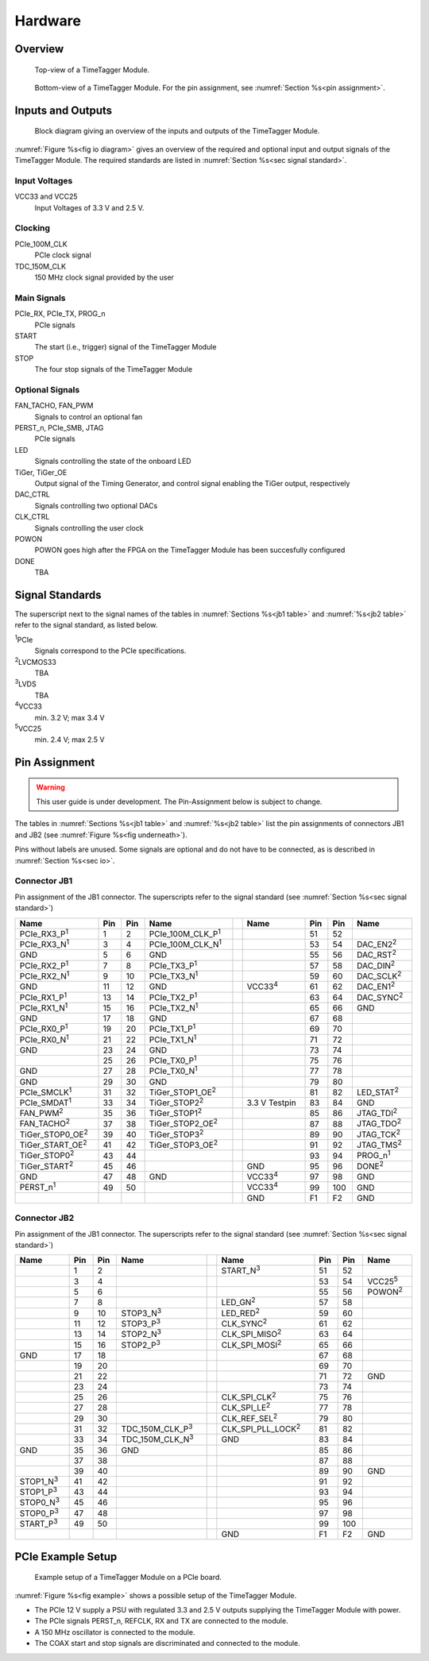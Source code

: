 Hardware
========

Overview
--------

.. figure:: _static/TDC-module_top.png
    :alt: TimeTagger Module Top

    Top-view of a TimeTagger Module.

.. _fig underneath:
.. figure:: _static/TDC-Module_underneath.png
    :alt: TimeTagger Module Bottom

    Bottom-view of a TimeTagger Module. For the pin assignment, see
    :numref:`Section %s<pin assignment>`.

.. _sec io:

Inputs and Outputs
------------------

.. _fig io diagram:

.. figure:: _static/diagram.*
    :alt: Block Diagram

    Block diagram giving an overview of the inputs and outputs of the
    TimeTagger Module.

:numref:`Figure %s<fig io diagram>` gives an overview of the required and
optional input and output signals of the TimeTagger Module. The required
standards are listed in :numref:`Section %s<sec signal standard>`.

Input Voltages
^^^^^^^^^^^^^^

VCC33 and VCC25
    Input Voltages of 3.3 V and 2.5 V.

Clocking
^^^^^^^^

PCIe_100M_CLK
    PCIe clock signal

TDC_150M_CLK
    150 MHz clock signal provided by the user

Main Signals
^^^^^^^^^^^^

PCIe_RX, PCIe_TX, PROG_n
    PCIe signals

START
    The start (i.e., trigger) signal of the TimeTagger Module

STOP
    The four stop signals of the TimeTagger Module

Optional Signals
^^^^^^^^^^^^^^^^

FAN_TACHO, FAN_PWM
    Signals to control an optional fan

PERST_n, PCIe_SMB, JTAG
    PCIe signals

LED
    Signals controlling the state of the onboard LED

TiGer, TiGer_OE
    Output signal of the Timing Generator, and control signal enabling the 
    TiGer output, respectively

DAC_CTRL
    Signals controlling two optional DACs

CLK_CTRL
    Signals controlling the user clock

POWON
    POWON goes high after the FPGA on the TimeTagger Module has been
    succesfully configured

DONE
    TBA

.. _sec signal standard:

Signal Standards
----------------

The superscript next to the signal names of the tables in
:numref:`Sections %s<jb1 table>` and :numref:`%s<jb2 table>` refer to the
signal standard, as listed below.

:sup:`1`\ PCIe
    Signals correspond to the PCIe specifications.

:sup:`2`\ LVCMOS33
    TBA

:sup:`3`\ LVDS
    TBA

:sup:`4`\ VCC33
    min. 3.2 V; max 3.4 V

:sup:`5`\ VCC25
    min. 2.4 V; max 2.5 V


.. _pin assignment:

Pin Assignment
--------------

.. warning::

    This user guide is under development. The Pin-Assignment below is subject
    to change.

The tables in :numref:`Sections %s<jb1 table>` and :numref:`%s<jb2 table>` list
the pin assignments of connectors JB1 and JB2 (see
:numref:`Figure %s<fig underneath>`).

Pins without labels are unused. Some signals are optional and do not have to 
be connected, as is described in :numref:`Section %s<sec io>`.


.. _jb1 table:

Connector JB1
^^^^^^^^^^^^^

Pin assignment of the JB1 connector. The superscripts refer to the signal
standard (see :numref:`Section %s<sec signal standard>`)

.. raw:: latex

    \begingroup
    \small

.. tabularcolumns:: |R|L|L|L|C|R|L|L|L|

.. table::
    :width: 100%

    +----------------------------+-----+-----+------------------------------++-----------------+-----+-----+---------------------+
    | Name                       | Pin | Pin | Name                         || Name            | Pin | Pin |  Name               |
    +============================+=====+=====+==============================++=================+=====+=====+=====================+
    | PCIe_RX3_P\ :sup:`1`       |  1  |  2  | PCIe_100M_CLK_P\ :sup:`1`    ||                 | 51  | 52  |                     |
    +----------------------------+-----+-----+------------------------------++-----------------+-----+-----+---------------------+
    | PCIe_RX3_N\ :sup:`1`       |  3  |  4  | PCIe_100M_CLK_N\ :sup:`1`    ||                 | 53  | 54  | DAC_EN2\ :sup:`2`   |
    +----------------------------+-----+-----+------------------------------++-----------------+-----+-----+---------------------+
    |  GND                       |  5  |  6  | GND                          ||                 | 55  | 56  | DAC_RST\ :sup:`2`   |
    +----------------------------+-----+-----+------------------------------++-----------------+-----+-----+---------------------+
    | PCIe_RX2_P\ :sup:`1`       |  7  |  8  | PCIe_TX3_P\ :sup:`1`         ||                 | 57  | 58  | DAC_DIN\ :sup:`2`   |
    +----------------------------+-----+-----+------------------------------++-----------------+-----+-----+---------------------+
    | PCIe_RX2_N\ :sup:`1`       |  9  | 10  | PCIe_TX3_N\ :sup:`1`         ||                 | 59  | 60  | DAC_SCLK\ :sup:`2`  |
    +----------------------------+-----+-----+------------------------------++-----------------+-----+-----+---------------------+
    |  GND                       | 11  | 12  | GND                          || VCC33\ :sup:`4` | 61  | 62  | DAC_EN1\ :sup:`2`   |
    +----------------------------+-----+-----+------------------------------++-----------------+-----+-----+---------------------+
    | PCIe_RX1_P\ :sup:`1`       | 13  | 14  | PCIe_TX2_P\ :sup:`1`         ||                 | 63  | 64  | DAC_SYNC\ :sup:`2`  |
    +----------------------------+-----+-----+------------------------------++-----------------+-----+-----+---------------------+
    | PCIe_RX1_N\ :sup:`1`       | 15  | 16  | PCIe_TX2_N\ :sup:`1`         ||                 | 65  | 66  | GND                 |
    +----------------------------+-----+-----+------------------------------++-----------------+-----+-----+---------------------+
    |  GND                       | 17  | 18  | GND                          ||                 | 67  | 68  |                     |
    +----------------------------+-----+-----+------------------------------++-----------------+-----+-----+---------------------+
    | PCIe_RX0_P\ :sup:`1`       | 19  | 20  | PCIe_TX1_P\ :sup:`1`         ||                 | 69  | 70  |                     |
    +----------------------------+-----+-----+------------------------------++-----------------+-----+-----+---------------------+
    | PCIe_RX0_N\ :sup:`1`       | 21  | 22  | PCIe_TX1_N\ :sup:`1`         ||                 | 71  | 72  |                     |
    +----------------------------+-----+-----+------------------------------++-----------------+-----+-----+---------------------+
    |  GND                       | 23  | 24  | GND                          ||                 | 73  | 74  |                     |
    +----------------------------+-----+-----+------------------------------++-----------------+-----+-----+---------------------+
    |                            | 25  | 26  | PCIe_TX0_P\ :sup:`1`         ||                 | 75  | 76  |                     |
    +----------------------------+-----+-----+------------------------------++-----------------+-----+-----+---------------------+
    | GND                        | 27  | 28  | PCIe_TX0_N\ :sup:`1`         ||                 | 77  | 78  |                     |
    +----------------------------+-----+-----+------------------------------++-----------------+-----+-----+---------------------+
    | GND                        | 29  | 30  | GND                          ||                 | 79  | 80  |                     |
    +----------------------------+-----+-----+------------------------------++-----------------+-----+-----+---------------------+
    | PCIe_SMCLK\ :sup:`1`       | 31  | 32  | TiGer_STOP1_OE\ :sup:`2`     ||                 | 81  | 82  | LED_STAT\ :sup:`2`  |
    +----------------------------+-----+-----+------------------------------++-----------------+-----+-----+---------------------+
    | PCIe_SMDAT\ :sup:`1`       | 33  | 34  | TiGer_STOP2\ :sup:`2`        || 3.3 V Testpin   | 83  | 84  | GND                 |
    +----------------------------+-----+-----+------------------------------++-----------------+-----+-----+---------------------+
    | FAN_PWM\ :sup:`2`          | 35  | 36  | TiGer_STOP1\ :sup:`2`        ||                 | 85  | 86  | JTAG_TDI\ :sup:`2`  |
    +----------------------------+-----+-----+------------------------------++-----------------+-----+-----+---------------------+
    | FAN_TACHO\ :sup:`2`        | 37  | 38  | TiGer_STOP2_OE\ :sup:`2`     ||                 | 87  | 88  | JTAG_TDO\ :sup:`2`  |
    +----------------------------+-----+-----+------------------------------++-----------------+-----+-----+---------------------+
    | TiGer_STOP0_OE\ :sup:`2`   | 39  | 40  | TiGer_STOP3\ :sup:`2`        ||                 | 89  | 90  | JTAG_TCK\ :sup:`2`  |
    +----------------------------+-----+-----+------------------------------++-----------------+-----+-----+---------------------+
    | TiGer_START_OE\ :sup:`2`   | 41  | 42  | TiGer_STOP3_OE\ :sup:`2`     ||                 | 91  | 92  | JTAG_TMS\ :sup:`2`  |
    +----------------------------+-----+-----+------------------------------++-----------------+-----+-----+---------------------+
    | TiGer_STOP0\ :sup:`2`      | 43  | 44  |                              ||                 | 93  | 94  |  PROG_n\ :sup:`1`   |
    +----------------------------+-----+-----+------------------------------++-----------------+-----+-----+---------------------+
    | TiGer_START\ :sup:`2`      | 45  | 46  |                              || GND             | 95  | 96  |  DONE\ :sup:`2`     |
    +----------------------------+-----+-----+------------------------------++-----------------+-----+-----+---------------------+
    | GND                        | 47  | 48  |  GND                         || VCC33\ :sup:`4` | 97  | 98  |   GND               |
    +----------------------------+-----+-----+------------------------------++-----------------+-----+-----+---------------------+
    | PERST_n\ :sup:`1`          | 49  | 50  |                              || VCC33\ :sup:`4` | 99  | 100 |  GND                |
    +----------------------------+-----+-----+------------------------------++-----------------+-----+-----+---------------------+
    |                            |     |     |                              ||  GND            | F1  | F2  |   GND               |
    +----------------------------+-----+-----+------------------------------++-----------------+-----+-----+---------------------+


.. raw:: latex

    \endgroup


.. _jb2 table:

Connector JB2
^^^^^^^^^^^^^

Pin assignment of the JB1 connector. The superscripts refer to the signal
standard (see :numref:`Section %s<sec signal standard>`)

.. raw:: latex

    \begingroup
    \small

.. tabularcolumns:: |R|L|L|L|C|R|L|L|L|

.. table::
    :width: 100%

    +------------------+-----+-----+--------------------------++-----------------------------+-----+-----+-----------------+
    | Name             | Pin | Pin | Name                     || Name                        | Pin | Pin | Name            |
    +==================+=====+=====+==========================++=============================+=====+=====+=================+
    |                  |  1  |  2  |                          || START_N\ :sup:`3`           | 51  | 52  |                 |
    +------------------+-----+-----+--------------------------++-----------------------------+-----+-----+-----------------+
    |                  |  3  |  4  |                          ||                             | 53  | 54  | VCC25\ :sup:`5` |
    +------------------+-----+-----+--------------------------++-----------------------------+-----+-----+-----------------+
    |                  |  5  |  6  |                          ||                             | 55  | 56  | POWON\ :sup:`2` |
    +------------------+-----+-----+--------------------------++-----------------------------+-----+-----+-----------------+
    |                  |  7  |  8  |                          || LED_GN\ :sup:`2`            | 57  | 58  |                 |
    +------------------+-----+-----+--------------------------++-----------------------------+-----+-----+-----------------+
    |                  |  9  | 10  | STOP3_N\ :sup:`3`        || LED_RED\ :sup:`2`           | 59  | 60  |                 |
    +------------------+-----+-----+--------------------------++-----------------------------+-----+-----+-----------------+
    |                  | 11  | 12  | STOP3_P\ :sup:`3`        ||  CLK_SYNC\ :sup:`2`         | 61  | 62  |                 |
    +------------------+-----+-----+--------------------------++-----------------------------+-----+-----+-----------------+
    |                  | 13  | 14  | STOP2_N\ :sup:`3`        ||  CLK_SPI_MISO\ :sup:`2`     | 63  | 64  |                 |
    +------------------+-----+-----+--------------------------++-----------------------------+-----+-----+-----------------+
    |                  | 15  | 16  | STOP2_P\ :sup:`3`        ||  CLK_SPI_MOSI\ :sup:`2`     | 65  | 66  |                 |
    +------------------+-----+-----+--------------------------++-----------------------------+-----+-----+-----------------+
    | GND              | 17  | 18  |                          ||                             | 67  | 68  |                 |
    +------------------+-----+-----+--------------------------++-----------------------------+-----+-----+-----------------+
    |                  | 19  | 20  |                          ||                             | 69  | 70  |                 |
    +------------------+-----+-----+--------------------------++-----------------------------+-----+-----+-----------------+
    |                  | 21  | 22  |                          ||                             | 71  | 72  |   GND           |
    +------------------+-----+-----+--------------------------++-----------------------------+-----+-----+-----------------+
    |                  | 23  | 24  |                          ||                             | 73  | 74  |                 |
    +------------------+-----+-----+--------------------------++-----------------------------+-----+-----+-----------------+
    |                  | 25  | 26  |                          ||  CLK_SPI_CLK\ :sup:`2`      | 75  | 76  |                 |
    +------------------+-----+-----+--------------------------++-----------------------------+-----+-----+-----------------+
    |                  | 27  | 28  |                          ||  CLK_SPI_LE\ :sup:`2`       | 77  | 78  |                 |
    +------------------+-----+-----+--------------------------++-----------------------------+-----+-----+-----------------+
    |                  | 29  | 30  |                          ||  CLK_REF_SEL\ :sup:`2`      | 79  | 80  |                 |
    +------------------+-----+-----+--------------------------++-----------------------------+-----+-----+-----------------+
    |                  | 31  | 32  | TDC_150M_CLK_P\ :sup:`3` ||  CLK_SPI_PLL_LOCK\ :sup:`2` | 81  | 82  |                 |
    +------------------+-----+-----+--------------------------++-----------------------------+-----+-----+-----------------+
    |                  | 33  | 34  | TDC_150M_CLK_N\ :sup:`3` || GND                         | 83  | 84  |                 |
    +------------------+-----+-----+--------------------------++-----------------------------+-----+-----+-----------------+
    | GND              | 35  | 36  |  GND                     ||                             | 85  | 86  |                 |
    +------------------+-----+-----+--------------------------++-----------------------------+-----+-----+-----------------+
    |                  | 37  | 38  |                          ||                             | 87  | 88  |                 |
    +------------------+-----+-----+--------------------------++-----------------------------+-----+-----+-----------------+
    |                  | 39  | 40  |                          ||                             | 89  | 90  | GND             |
    +------------------+-----+-----+--------------------------++-----------------------------+-----+-----+-----------------+
    | STOP1_N\ :sup:`3`| 41  | 42  |                          ||                             | 91  | 92  |                 |
    +------------------+-----+-----+--------------------------++-----------------------------+-----+-----+-----------------+
    | STOP1_P\ :sup:`3`| 43  | 44  |                          ||                             | 93  | 94  |                 |
    +------------------+-----+-----+--------------------------++-----------------------------+-----+-----+-----------------+
    | STOP0_N\ :sup:`3`| 45  | 46  |                          ||                             | 95  | 96  |                 |
    +------------------+-----+-----+--------------------------++-----------------------------+-----+-----+-----------------+
    | STOP0_P\ :sup:`3`| 47  | 48  |                          ||                             | 97  | 98  |                 |
    +------------------+-----+-----+--------------------------++-----------------------------+-----+-----+-----------------+
    | START_P\ :sup:`3`| 49  | 50  |                          ||                             | 99  | 100 |                 |
    +------------------+-----+-----+--------------------------++-----------------------------+-----+-----+-----------------+
    |                  |     |     |                          ||  GND                        | F1  | F2  |   GND           |
    +------------------+-----+-----+--------------------------++-----------------------------+-----+-----+-----------------+

.. raw:: latex

    \endgroup

PCIe Example Setup
------------------

.. _fig example:

.. figure:: _static/module_on_PCIe_board.png
    :alt: PCIe Board Setup

    Example setup of a TimeTagger Module on a PCIe board.

:numref:`Figure %s<fig example>` shows a possible setup of the TimeTagger
Module.

- The PCIe 12 V supply a PSU with regulated 3.3 and 2.5 V outputs supplying
  the TimeTagger Module with power.
- The PCIe signals PERST_n, REFCLK, RX and TX are connected to the module.
- A 150 MHz oscillator is connected to the module.
- The COAX start and stop signals are discriminated and connected to the
  module.